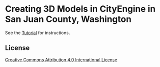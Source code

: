 * Creating 3D Models in CityEngine in San Juan County, Washington

  See the [[file:Tutorial.org][Tutorial]] for instructions.

** License

[[http://creativecommons.org/licenses/by/4.0][Creative Commons Attribution 4.0 International License]]
